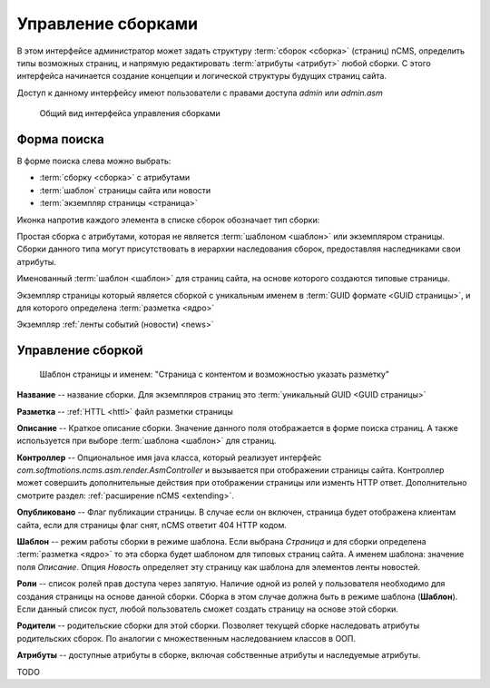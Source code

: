 .. _amgr:

Управление сборками
===================

В этом интерфейсе администратор может задать структуру :term:`сборок <сборка>` (страниц) nCMS,
определить типы возможных страниц, и напрямую редактировать :term:`атрибуты <атрибут>`
любой сборки. С этого интерфейса начинается создание концепции и логической
структуры будущих страниц сайта.

Доступ к данному интерфейсу имеют пользователи с правами доступа
`admin` или `admin.asm`


.. figure:: img/amgr_img1.png

    Общий вид интерфейса управления сборками

Форма поиска
------------

В форме поиска слева можно выбрать:

* :term:`сборку <сборка>` с атрибутами
* :term:`шаблон` страницы сайта или новости
* :term:`экземпляр страницы <страница>`

Иконка напротив каждого элемента в списке сборок обозначает тип сборки:

.. image:: img/amgr_other.png
    :align: left

Простая сборка с атрибутами, которая не является :term:`шаблоном <шаблон>` или экземпляром страницы.
Сборки данного типа могут присутствовать в иерархии наследования сборок,
предоставляя наследниками свои атрибуты.

.. image:: img/amgr_template.png
    :align: left

Именованный :term:`шаблон <шаблон>` для страниц сайта,
на основе которого создаются типовые страницы.


.. image:: img/amgr_page.png
    :align: left

Экземпляр страницы который является сборкой с уникальным
именем в :term:`GUID формате <GUID страницы>`, и для которого
определена :term:`разметка <ядро>`

.. image:: img/amgr_news.png
    :align: left

Экземпляр :ref:`ленты событий (новости) <news>`


Управление сборкой
------------------

.. figure:: img/amgr_img2.png

    Шаблон страницы и именем: "Страница с контентом и возможностью указать разметку"


**Название** -- название сборки. Для экземпляров страниц это :term:`уникальный GUID <GUID страницы>`

**Разметка** -- :ref:`HTTL <httl>`  файл разметки страницы

**Описание** -- Краткое описание сборки. Значение данного поля отображается
в форме поиска страниц. А также используется при выборе :term:`шаблона <шаблон>` для страниц.

**Контроллер** -- Опциональное имя java класса, который реализует интерфейс `com.softmotions.ncms.asm.render.AsmController`
и вызывается при отображении страницы сайта. Контроллер может совершить
дополнительные действия при отображении страницы или изменть HTTP ответ.
Дополнительно смотрите раздел: :ref:`расширение nCMS <extending>`.

**Опубликовано** -- Флаг публикации страницы. В случае если он включен,
страница будет отображена клиентам сайта, если для страницы флаг снят,
nCMS ответит 404 HTTP кодом.

**Шаблон** -- режим работы сборки в режиме шаблона. Если выбрана `Страница`
и для сборки определена :term:`разметка <ядро>` то эта сборка будет
шаблоном для типовых страниц сайта. А именем шаблона: значение поля `Описание`.
Опция `Новость` определяет эту страницу как шаблона для элементов ленты
новостей.

**Роли** -- список ролей прав доступа через запятую. Наличие одной из ролей у
пользователя необходимо для создания страницы на основе данной сборки.
Сборка в этом случае должна быть в режиме шаблона (**Шаблон**). Если
данный список пуст, любой пользователь сможет создать страницу на основе
этой сборки.

**Родители** -- родительские сборки для этой сборки. Позволяет текущей сборке
наследовать атрибуты родительских сборок. По аналогии с множественным наследованием
классов в ООП.

**Атрибуты** -- доступные атрибуты в сборке, включая собственные атрибуты и
наследуемые атрибуты.

TODO
